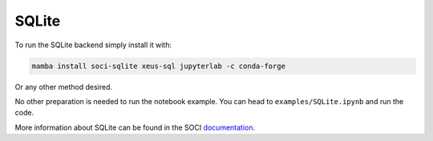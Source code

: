 .. Copyright (c) 2020, Mariana Meireles

   Distributed under the terms of the BSD 3-Clause License.

   The full license is in the file LICENSE, distributed with this software.

SQLite
======

To run the SQLite backend simply install it with:

.. code::

    mamba install soci-sqlite xeus-sql jupyterlab -c conda-forge

Or any other method desired.

No other preparation is needed to run the notebook example. You can head to ``examples/SQLite.ipynb`` and run the code.

More information about SQLite can be found in the SOCI documentation_.

.. _documentation: http://soci.sourceforge.net/doc/release/4.0/backends/sqlite3/

